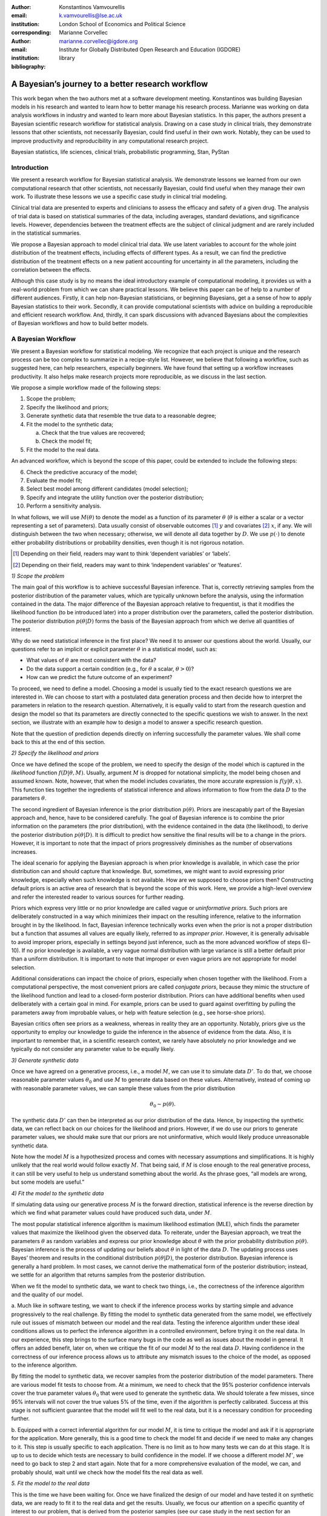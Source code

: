 :author: Konstantinos Vamvourellis
:email: k.vamvourellis@lse.ac.uk
:institution: London School of Economics and Political Science
:corresponding:

:author: Marianne Corvellec
:email: marianne.corvellec@igdore.org
:institution: Institute for Globally Distributed Open Research and Education (IGDORE)

:bibliography: library

--------------------------------------------------
A Bayesian’s journey to a better research workflow
--------------------------------------------------

.. class:: abstract

   This work began when the two authors met at a software development meeting.
   Konstantinos was building Bayesian models in his research and wanted to
   learn how to better manage his research process. Marianne was working on
   data analysis workflows in industry and wanted to learn more about Bayesian
   statistics. In this paper, the authors present a Bayesian scientific
   research workflow for statistical analysis. Drawing on a case study in
   clinical trials, they demonstrate lessons that other scientists, not
   necessarily Bayesian, could find useful in their own work. Notably, they can
   be used to improve productivity and reproducibility in any computational
   research project.

.. class:: keywords

   Bayesian statistics, life sciences, clinical trials, probabilistic programming, Stan, PyStan

Introduction
------------

We present a research workflow for Bayesian statistical analysis. We
demonstrate lessons we learned from our own computational research that other
scientists, not necessarily Bayesian, could find useful when they manage their
own work. To illustrate these lessons we use a specific case study in clinical
trial modeling.

Clinical trial data are presented to experts and clinicians to assess the
efficacy and safety of a given drug. The analysis of trial data is based on
statistical summaries of the data, including averages, standard deviations, and
significance levels. However, dependencies between the treatment effects are
the subject of clinical judgment and are rarely included in the statistical
summaries.

We propose a Bayesian approach to model clinical trial data. We use latent
variables to account for the whole joint distribution of the treatment effects,
including effects of different types. As a result, we can find the predictive
distribution of the treatment effects on a new patient accounting for
uncertainty in all the parameters, including the correlation between the effects.

Although this case study is by no means the ideal introductory example of
computational modeling, it provides us with a real-world problem from which we
can share practical lessons. We believe this paper can be of help to a number
of different audiences. Firstly, it can help non-Bayesian statisticians, or
beginning Bayesians, get a a sense of how to apply Bayesian statistics to their
work. Secondly, it can provide computational scientists with advice on building
a reproducible and efficient research workflow. And, thirdly, it can spark
discussions with advanced Bayesians about the complexities of Bayesian
workflows and how to build better models.

A Bayesian Workflow
-------------------

We present a Bayesian workflow for statistical modeling. We recognize that each
project is unique and the research process can be too complex to summarize
in a recipe-style list. However, we believe that following a workflow, such as
suggested here, can help researchers, especially beginners. We have found that
setting up a workflow increases productivity. It also helps make research
projects more reproducible, as we discuss in the last section.

We propose a simple workflow made of the following steps:

1. Scope the problem;
2. Specify the likelihood and priors;
3. Generate synthetic data that resemble the true data to a reasonable degree;
4. Fit the model to the synthetic data;

   a. Check that the true values are recovered;
   b. Check the model fit;

5. Fit the model to the real data.

An advanced workflow, which is beyond the scope of this paper, could be
extended to include the following steps:

6. Check the predictive accuracy of the model;
7. Evaluate the model fit;
8. Select best model among different candidates (model selection);
9. Specify and integrate the utility function over the posterior distribution;
10. Perform a sensitivity analysis.

In what follows, we will use :math:`M(\theta)` to denote the model as
a function of its parameter :math:`\theta` (:math:`\theta` is either a scalar
or a vector representing a set of parameters).
Data usually consist of observable outcomes [#]_ :math:`y`
and covariates [#]_ :math:`x`, if any. We will distinguish between the two when
necessary; otherwise, we will denote all data together by :math:`D`.
We use :math:`p(\cdot)` to denote either probability distributions or probability
densities, even though it is not rigorous notation.

.. [#] Depending on their field, readers may want to think ‘dependent variables’ or ‘labels’.
.. [#] Depending on their field, readers may want to think ‘independent variables’ or ‘features’.

*1) Scope the problem*

The main goal of this workflow is to achieve successful Bayesian inference.
That is, correctly retrieving samples from the posterior distribution of the
parameter values, which are typically unknown before the analysis, using the
information contained in the data.
The major difference of the Bayesian approach relative to frequentist, is that
it modifies the likelihood function (to be introduced later) into a proper
distribution over the parameters, called the posterior distribution.
The posterior distribution
:math:`p(\theta | D)` forms the basis of the Bayesian approach from
which we derive all quantities of interest.

Why do we need statistical inference in the first place? We need it to answer
our questions about the world. Usually, our questions refer to an implicit or
explicit parameter :math:`\theta` in a statistical model, such as:

* What values of :math:`\theta` are most consistent with the data?
* Do the data support a certain condition (e.g., for :math:`\theta` a scalar, :math:`\theta > 0`)?
* How can we predict the future outcome of an experiment?

To proceed, we need to define a model. Choosing a model is usually
tied to the exact research questions we are interested in.
We can choose to start with a postulated data generation process and then
decide how to interpret the parameters in relation to the research question.
Alternatively, it is equally valid to start from the research question and
design the model so that its parameters are directly connected to the specific
questions we wish to answer.
In the next section, we illustrate with an example
how to design a model to answer a specific research question.

Note that the question of prediction depends directly on inferring successfully
the parameter values. We shall come back to this at the end of this section.

*2) Specify the likelihood and priors*

Once we have defined the scope of the problem, we need to specify the design of
the model which is captured in the *likelihood* function
:math:`f(D | \theta, M)`.
Usually, argument :math:`M` is dropped for notational
simplicity, the model being chosen and assumed known.
Note, however, that when the model includes covariates, the more accurate
expression is
:math:`f(y | \theta, x)`.
This function ties together the ingredients of
statistical inference and allows information to flow from the data
:math:`D` to the parameters :math:`\theta`.

The second ingredient of Bayesian inference is the prior distribution
:math:`p(\theta)`. Priors are inescapably part of the Bayesian approach and, hence,
have to be considered carefully. The goal of Bayesian inference is to combine
the prior information on the parameters (the prior distribution), with the
evidence contained in the data (the likelihood), to derive the posterior
distribution :math:`p(\theta | D)`.
It is difficult to predict how sensitive the final
results will be to a change in the priors. However, it is important to note
that the impact of priors progressively diminishes as the number of observations
increases.

The ideal scenario for applying the Bayesian approach is when prior knowledge is
available, in which case the prior distribution can and should capture that
knowledge. But, sometimes, we might want to avoid expressing prior knowledge,
especially when such knowledge is not available. How are we supposed to
choose priors then? Constructing default priors is an active area of research
that is beyond the scope of this work. Here, we provide a high-level overview and refer
the interested reader to various sources for further reading.

Priors which express very little or no prior knowledge are called vague or
*uninformative priors*. Such priors are deliberately constructed in a way which
minimizes their impact on the resulting inference, relative to the information
brought in by the likelihood.  In fact, Bayesian inference technically works
even when the prior is not a proper distribution but a function that assumes all
values are equally likely, referred to as *improper prior*. However, it is
generally advisable to avoid improper priors, especially in settings beyond
just inference, such as the more advanced workflow of steps 6)–10).
If no prior knowledge is available, a very vague normal
distribution with large variance is still a better default prior than a uniform
distribution. It is important to note that improper or even vague priors are not
appropriate for model selection.

Additional considerations can impact the choice of priors,
especially when chosen together with the likelihood.
From a computational perspective, the most convenient priors are called
*conjugate priors*, because they mimic the structure of the likelihood function
and lead to a closed-form posterior distribution. Priors can have additional
benefits when used deliberately with a certain goal in mind. For example,
priors can be used to guard against overfitting by pulling the
parameters away from improbable values, or help with feature selection (e.g., see
horse-shoe priors).

Bayesian critics often see priors as a weakness, whereas in reality they are
an opportunity. Notably, priors give us the opportunity to employ our
knowledge to guide the inference in the absence of evidence from the data.
Also, it is important to remember that, in a scientific research context,
we rarely have absolutely no prior knowledge and
we typically do not consider any parameter value to be equally likely.

*3) Generate synthetic data*

Once we have agreed on a generative process, i.e., a model :math:`M`,
we can use it to simulate data :math:`D'`.
To do that, we choose reasonable
parameter values :math:`\theta_0` and use :math:`M` to generate data
based on these values. Alternatively,
instead of coming up with reasonable parameter values, we can sample
these values from the prior distribution

.. math::

   \theta_0 \sim p(\theta).

The synthetic data
:math:`D'`
can then be interpreted as our prior distribution of the data.
Hence, by inspecting the synthetic data, we can reflect back on our choices for the
likelihood and priors. However,
if we do use our priors to generate parameter values, we should make
sure that our priors are not uninformative, which would likely produce
unreasonable synthetic data.

Note how the model :math:`M` is a hypothesized process and comes with
necessary assumptions and simplifications. It is highly unlikely that the real
world would follow exactly :math:`M`. That being said, if
:math:`M` is close enough to the real generative process, it can
still be very useful to help us understand something about the world.
As the phrase goes, “all models are wrong, but some models are useful.”

*4) Fit the model to the synthetic data*

If simulating data using our generative process :math:`M` is the forward
direction, statistical inference is the reverse direction by which we find what
parameter values could have produced such data, under :math:`M`.

The most popular statistical inference algorithm is maximum likelihood
estimation (MLE), which finds the parameter values that maximize the likelihood
given the observed data.
To reiterate, under the Bayesian approach, we treat the parameters
:math:`\theta` as random variables and express our prior knowledge about :math:`\theta` with
the prior probability distribution :math:`p(\theta)`. Bayesian inference is the process of
updating our beliefs about :math:`\theta` in light of the data :math:`D`. The
updating process uses Bayes’ theorem and results in the conditional distribution :math:`p(\theta|
D)`, the posterior distribution. Bayesian inference is
generally a hard problem. In most cases, we cannot derive the mathematical form
of the posterior distribution; instead, we settle for an algorithm that returns
samples from the posterior distribution.

When we fit the model to synthetic data, we want to check two things, i.e., the correctness
of the inference algorithm and the quality of our model.

a. Much like in software testing, we want to check if the inference process
works by starting simple and advance progressively to the real challenge. By
fitting the model to synthetic data generated from the same model, we effectively
rule out issues of mismatch between our model and the real data. Testing the
inference algorithm under these ideal conditions allows us to perfect the
inference algorithm in a controlled environment, before trying it on the real data. In
our experience, this step brings to the surface many bugs in the code as well as
issues about the model in general.
It offers an added benefit, later on, when
we critique the fit of our model :math:`M` to the real data
:math:`D`. Having confidence in the correctness of our inference process
allows us to attribute any mismatch issues to the choice of the model,
as opposed to the inference algorithm.

By fitting the model to synthetic data, we recover samples from the posterior
distribution of the model parameters. There are various model fit tests to
choose from. At a minimum,
we need to check that the 95% posterior confidence intervals cover the true
parameter values :math:`\theta_0` that were used to generate the synthetic data. We should
tolerate a few misses, since 95% intervals will not cover the true values 5% of the
time, even if the algorithm is perfectly calibrated. Success at this stage is
not sufficient guarantee that the model will fit well to the real data, but it is
a necessary condition for proceeding further.

b. Equipped with a correct inferential algorithm for our model :math:`M`,
it is time to critique the model and ask if it is appropriate for the application.
More generally, this is a good time to check the model fit and decide if we
need to make any changes to it. This step is usually specific to each
application. There is no limit as to how many tests we can do at this stage. It is
up to us to decide which tests are necessary to build confidence in
the model. If we choose a different model :math:`M'`, we need to go
back to step 2 and start again.
Note that for a more comprehensive evaluation of the model, we can, and
probably should, wait until we check how the model fits the real data as well.

*5. Fit the model to the real data*

This is the time we have been waiting for. Once we have finalized the design of
our model and have tested it on synthetic data, we are ready to fit it to the real
data and get the results. Usually, we focus our attention on a specific
quantity of interest to our problem, that is derived from the posterior samples
(see our case study in the next section for an example). If we are satisfied
with the fit of the model and the results, we are done.

In most cases, though, at this stage we are expected to evaluate the model to
revise it as necessary, depending on the application.
For example, the model
may capture the average of the quantity but fail to capture the behavior at
the tails of the distribution.  This step is highly application-specific and
requires a combination of statistical expertise and subject-matter expertise. It is
important to build confidence in the power of our inference algorithm before we
proceed to interpreting the results, in order to be able to separate, to the extent
possible, inference issues from model issues. At this stage, it is likely that we
will come up with a slightly updated model :math:`M'`. We then have to go
back and start again from the beginning.

*Posterior Predictive Checks and Model Evaluation*

In this subsection, we would like to touch briefly on two topics for more
advanced workflows, predictive accuracy and model evaluation.
One way to evaluate a model is to check how well it predicts unknown observable
data :math:`\tilde{y}`, where unknown means that the model was not fit
to :math:`\tilde{y}`. The Bayesian posterior predictive distribution is given
by the following formula:

.. math::
   :type: eqnarray

   p (\tilde{y} | D ) &=& \int p( \tilde{y}, \theta | D) d\theta \\
   &=& \int p( \tilde{y} |  \theta) p(\theta | D) d\theta

In practice, we approximate the integral using samples from the posterior
distributions, by mapping each parameter posterior sample

.. math::

   \tilde{\theta} \sim p(\theta|D)

to the corresponding sample of the posterior predictive distribution

.. math::

   \tilde{y} \sim p (\tilde{y} | D).

Posterior predictive accuracy is useful even outside the strict scope of a
predictive task. Posterior predictive checks, evaluating the predictive accuracy
of a model [#]_, can be a good method to evaluate a model, especially in exploratory
analyses. A model that predicts well is a model that fits the data well. Model
evaluation is an extensive area of research with a rich literature, which is
beyond the scope of this contribution.

.. [#] To check the predictive accuracy of the model, we need to measure our
       predictions :math:`\tilde{y}` against real data. To do this, we usually
       hold out a small random sample of the original data and deliberately
       restrain from fitting the model to that sample.

*Further reading*

For a concise overview of statistical modeling and inference, including a high-level
comparison with the frequentist approach, see :cite:`Wood15`. For a more
extended treatment of the Bayesian approach, including utility functions, see
:cite:`robert2007bayesian`. For an accessible Bayesian modeling primer,
especially for beginner Bayesians, see :cite:`McElreath15` and
:cite:`Marin2006`. For a complete treatment of Bayesian data analysis, including
many workflow-related discussions, see :cite:`gelman2013bayesian` [#]_.

.. [#] And for an example implementation of a complete workflow with PyStan,
       see https://github.com/betanalpha/jupyter_case_studies/tree/master/pystan_workflow.

A Case Study in Clinical Trial Data Analysis
--------------------------------------------

We propose a Bayesian model to extract insights from clinical trial datasets.
We are interested in understanding the effect of a treatment on the patients.
Our goal is to use the data to predict the effect of the treatment on a new
patient. We apply our method on artificially created data, for illustration
purposes only.

*1) Scope the problem*

Regulators focus on a few key effects when deciding whether a drug is fit for
market. In our case we will assume, for simplicity, that there are three
effects, where two are binary variables and the other is a continuous variable.

Our data is organized as a table, with one patient (subject) per row and one effect per column. For
example, if our clinical trial dataset records three effects per subject,
‘Hemoglobin Levels’ (continuous), ‘Nausea’ (yes/no), and ‘Dyspepsia’ (yes/no),
the dataset looks like Table :ref:`mtable`.

.. table:: Toy clinical trial data. :label:`mtable`

   +------------+------------+------------------+-----------+--------+
   | Subject ID | Group Type | Hemoglobin Level | Dyspepsia | Nausea |
   +============+============+==================+===========+========+
   | 123        | Control    | 3.42             | 1         | 0      |
   +------------+------------+------------------+-----------+--------+
   | 213        | Treatment  | 4.41             | 1         | 0      |
   +------------+------------+------------------+-----------+--------+
   | 431        | Control    | 1.12             | 0         | 0      |
   +------------+------------+------------------+-----------+--------+
   | 224        | Control    | -0.11            | 1         | 0      |
   +------------+------------+------------------+-----------+--------+
   | 233        | Treatment  | 2.42             | 1         | 1      |
   +------------+------------+------------------+-----------+--------+

The fact that the effects are of mixed data types, binary and
continuous, makes it harder to model their interdependencies. To address this
challenge, we propose a latent variable  structure. Then, the expected value of
the latent variables will correspond to the average effect of the treatment.
Similarly, the correlations between the latent variables will correspond to the
the correlations between the effects. Knowing the distribution of the latent
variables will give us a way to predict what the effect will be on a new
patient.

*2) Specify the model, likelihood, and priors*

a. Model

Let :math:`Y` be a :math:`N\times K` matrix where each column represents an effect and each
row refers to an individual subject. This matrix contains our observations,
it is our clinical trial dataset. We distinguish between treatment and
control subjects by considering separately :math:`Y^T` (resp. :math:`Y^{C}`),
the subset of :math:`Y` containing only treatment subjects (resp. control subjects).
Since the model for :math:`Y^T` and :math:`Y^{C}` is identical, for convenience,
we suppress the notation into :math:`Y` in the
remainder of this section. Recall that the important feature of
the data is that each column in :math:`Y` may be measured on different scales, i.e.,
binary, count, continuous, etc. The main purpose of this work is to extend the
current framework so that it can incorporate interdependencies between
different features, both discrete and continuous.

We consider the following general latent variable framework. We assume subjects
are independent and wish to model the dependencies between the effects.
The idea is to bring all columns to a common scale :math:`(-\infty, \infty)`.
The continuous effects are observed directly and are already on this scale.
For the binary effects, we apply appropriate transformations on their
parameters via user-specified link functions :math:`h_{j}(\cdot)`, in order to
bring them to the :math:`(-\infty, \infty)` scale.
Let us consider the :math:`i`-th subject. Then, if the :math:`j`-th effect is
measured on the binary scale, the model is

.. math::
   :type: eqnarray

   Y_{ij} &\sim& \text{Bernoulli}(\eta_{ij})\\
   h_{j}(\eta_{ij}) &=& Z_{ij},

where the link function can be the logit, probit, or any other bijection from
:math:`[0, 1]` to the real line. Continuous data are assumed to be observed
directly and accurately (without measurement error), and modeled as follows:

.. math::

   Y_{ij} = Z_{ij} \quad \text{for}\; i=1, \dots, N.

In order to complete the model, we need to define the
:math:`N\times K` matrix :math:`Z`.
Here, we use a :math:`K`-variate normal distribution
:math:`\mathcal{N}_K(\cdot)` on each :math:`Z_{i \cdot}` row, such that

.. math::

   Z_{i\cdot} \sim \mathcal{N}_{K}(\mu, \Sigma),

where :math:`\Sigma` is a :math:`K\times K` covariance matrix, :math:`\mu` is a row
:math:`K`-dimensional vector, and :math:`Z_{i\cdot}` are independent for all :math:`i`.

In the model above, the vector :math:`\mu=(\mu_{1},\dots,\mu_K)` represents
the average treatment effect in the common scale. In our example, the first
effect is directly observed whereas the other effects can only be
inferred via the corresponding binary observations. Note that the variance of
the non-observed latent variables is non-identifiable :cite:`Chib1998a,Talhouk2012a`,
so we need to fix it to a known constant to fully specify
the model. We do this by decomposing the covariance into correlation and
variance: :math:`\Sigma = DRD`, where :math:`R` is the correlation matrix and :math:`D` is a
diagonal matrix of variances :math:`D_{jj} = \sigma_j^2` for the :math:`j`-th effect.

b. Likelihood

The likelihood function can be expressed as

.. math::
   :type: eqnarray

   f(Y | Z, \mu, \Sigma) &=& f(Y|Z) \cdot p(Z| \mu, \Sigma)\\
   &=& \prod_{j \in J_b} \prod_{i=1}^N h_j^{-1}(Z_{ij})^{Y_{ij}} (1-h_j^{-1}(Z_{ij}))^{(1-Y_{ij})} \cdot p(Z| \mu, \Sigma)\\
   &=& \prod_{j \in J_b} \prod_{i=1}^N \eta_{ij}^{Y_{ij}} (1-\eta_{ij})^{(1-Y_{ij})} \cdot N(Z| \mu , \Sigma),\\

where :math:`J_b` is the index of effects that are binary and
:math:`N(Z| \mu , \Sigma)` is the probability density function (pdf)
of the multivariate normal distribution.

c. Priors

In this case study, the priors should come from previous studies of the treatment
in question or from clinical judgment. If there was no such option,
then it would be up to us to decide on an appropriate prior. We use
the following priors for demonstration purposes:

.. math::
   :type: eqnarray

   \mu_i \; & \sim \; N(0,10) \\
   R \; & \sim \; \text{LKJ}(2) \\
   \sigma_j \; & \sim \; \text{Cauchy}(0,2)  \; \text{for} \; j \not\in J_b \\
   Z_{ij} \; & \sim \; N(0,1) \; \text{for} \; j \in J_b. \\

This will become more transparent in the next section, when we come back to
the choice of priors.
Let us note that our data contain a lot of information, so the final outcome
will be relatively insensitive to the priors.

*3) Generate synthetic data*

To generate synthetic data, we choose reasonable parameter values :math:`(\mu, \Sigma)`
and generate 200 samples of underlying latent variables
:math:`Z_{i \cdot} \sim N(\mu,\Sigma)` [#]_.
We picked :math:`\mu = (0.3, 0.5, 0.7)`, :math:`\sigma = (1.3, 1, 1)`, and
:math:`R(1, 2) = -0.5, \; R(1, 3) = -0.3, \; R(2, 3) = 0.7`.
The observed synthetic data :math:`Y_{ij}` are defined to be equal to
:math:`Z_{ij}` for the effects that are continuous. For the binary effects, we sample
Bernoulli variables with probability equal to the inverse logit of the
corresponding :math:`Z_{ij}` value.

.. [#] Both :math:`Z_{i\cdot} \sim \mathcal{N}_{K}(\mu, \Sigma)` and
       :math:`Z_{i \cdot} \sim N(\mu,\Sigma)` hold, since the :math:`\sim`
       symbol means “is distributed as” and :math:`N(\mu,\Sigma)` is
       the pdf of :math:`\mathcal{N}_{K}(\mu, \Sigma)`.

A Bayesian model with proper informative priors, such as the one above, can also
be used directly to sample synthetic data. As explained in the previous section,
we can sample all the parameters according to the prior distributions.
The synthetic data can then be interpreted as our prior distribution on the data.

*4) Fit the model to the synthetic data*

The Stan program encoding this model is the following:

.. code-block:: c++
   :linenos:

   data {
     int<lower=0> N;
     int<lower=0> K;
     int<lower=0> Kb;
     int<lower=0> Kc;
     int<lower=0, upper=1> yb[N, Kb];
     vector[Kc] yc[N];
   }

   transformed data {
     matrix[Kc, Kc] I = diag_matrix(rep_vector(1, Kc));
   }

   parameters {
     vector[Kb] zb[N];
     // first continuous, then binary
     cholesky_factor_corr[K] L_R;
     vector<lower=0>[Kc] sigma;
     vector[K] mu;
   }

   transformed parameters {
     matrix[N, Kb] z;
     vector[Kc] mu_c = head(mu, Kc);
     vector[Kb] mu_b = tail(mu, Kb); {
       matrix[Kc, Kc] L_inv = \
       mdivide_left_tri_low(diag_pre_multiply(sigma, \
       L_R[1:Kc, 1:Kc]), I);
        for (n in 1:N) {
          vector[Kc] resid = L_inv * (yc[n] - mu_c);
          z[n,] = transpose(mu_b + tail(L_R * \
          append_row(resid, zb[n]), Kb));
        }
     }
   }

   model {
     mu ~ normal(0, 10);
     L_R ~ lkj_corr_cholesky(2);
     sigma~cauchy(0, 2.5);
     yc ~ multi_normal_cholesky(mu_c, \
     diag_pre_multiply(sigma, L_R[1:Kc, 1:Kc]));
     for (n in 1:N) zb[n] ~ normal(0, 1);
     for (k in 1:Kb) yb[, k] ~ bernoulli_logit(z[, k]);
   }

   generated quantities {
     matrix[K, K] R = \
     multiply_lower_tri_self_transpose(L_R);
     vector[K] full_sigma = append_row(sigma, \
                                   rep_vector(1, Kb));
     matrix[K, K] Sigma = \
     multiply_lower_tri_self_transpose(\
     diag_pre_multiply(full_sigma, L_R));
   }

*Model Fit Checks*

Figures :ref:`mean`, :ref:`sd`, and :ref:`corr`,
we plot the posterior samples on top of the true values (vertical black lines)
and check visually that
the confidence intervals cover the true values we used to generate the synthetic
data.

.. figure:: mean.png

   Histogram of values sampled from the posterior mean of latent variables. :label:`mean`

.. figure:: sd.png

   Histogram of values sampled from the posterior standard deviation for
   Hemoglobin Level. :label:`sd`

.. figure:: corr.png

   Histogram of values sampled from the posterior correlation of effects. :label:`corr`

With Stan, we can also utilize the built-in checks to inspect the correctness
of the inference results. One of the basic tests is the :math:`\hat{R}`
(:code:`Rhat`),
which is a general summary of the convergence of the Hamiltonian Monte Carlo
(HMC) chains. Another measure is the
number of effective samples, denoted by :code:`n_eff`.
Below, we show an excerpt from Stan's summary of the :code:`fit` object,
displaying :code:`Rhat` and :code:`n_eff`, along with other metrics (mean and
standard deviation), for various parameters.
We shall come back to the topic of fit diagnostics in the next section.

.. code-block:: c++

    Inference for Stan model:
    anon_model_389cd056347577840573e8f6df0e7636.
    4 chains, each with iter=1000; warmup=500; thin=1;
    post-warmup draws per chain=500,
    total post-warmup draws=2000.

               mean      sd  ...  n_eff   Rhat
    mu[0]      0.36    0.09  ...   2000    1.0
    mu[1]      0.56    0.18  ...   2000    1.0
    mu[2]      0.67    0.18  ...   2000    1.0
    R[0,0]      1.0     0.0  ...   2000    nan
    R[1,0]    -0.24    0.16  ...   2000    1.0
    R[2,0]    -0.38    0.16  ...   2000    1.0
    R[0,1]    -0.24    0.16  ...   2000    1.0
    R[1,1]      1.0 9.3e-17  ...   1958    nan
    R[2,1]      0.1    0.32  ...    550    1.0
    R[0,2]    -0.38    0.16  ...   2000    1.0
    R[1,2]      0.1    0.32  ...    550    1.0
    R[2,2]      1.0 7.8e-17  ...   2000    nan
    sigma[0]   1.28    0.06  ...   2000    1.0

*5. Fit the model to the real data*

Once we have built confidence in our inference algorithm, we are ready to fit our
model to the real data and answer the question of interest. Our goal is to use
the data to predict the effect of the treatment on a new patient, i.e.,
the posterior predictive distribution.

In this case study, we may not share real data but, for demonstration purposes,
we created two other sets of synthetic data, one representing the control group and
the other the treatment group.
For each posterior sample of parameters :math:`(\mu_i, \Sigma_i)`, we generate
a latent variable :math:`Z_{i \cdot} \sim N(\mu_i, \Sigma_i)`.
We then set :math:`Y_{ij} = Z_{ij}` for :math:`j = 1`, whereas for
:math:`j = \{2, 3\}`, we sample
:math:`Y_{ij} \sim \text{Bernoulli}(\text{logit}^{-1}(Z_{ij})`.
The resulting set of :math:`Y_{i \cdot}` is the posterior predictive
distribution. We do this for the parameters learned from both groups,
:math:`Y^T` and :math:`Y^C` separately, and plot the results
in Figure :ref:`pred`.

.. figure:: pred.png

   Histogram of values sampled from the posterior predictive distributions.
   :label:`pred`

Looking at the plots, we can visualize the effect of the drug on a new patient
by distinguishing the effects with the treatment (green) versus without (blue).
We observe that the Hemoglobin levels are likely to decrease under the
treatment by about 1 unit on average. The probability of experiencing
dyspepsia is slightly lower under the treatment, contrary to that of nausea
which is the same in both groups.
Note how the Bayesian approach results in predictive distributions rather than
point estimates, by incorporating the uncertainty from the inference of the
parameters.

Bayesian Inference with Stan
----------------------------

Stan is a powerful tool which “mitigates the challenges of programming and
tuning” HMC to do statistical inference. Stan is a compiled language written in C++.
It includes various useful tools and integrations which make the researcher's life easier.
It can be accessed from different languages via interfaces.
This case study was created with the Python interface, called Pystan.
Note that, at the time of writing, the most developed interfaced is the R one, called RStan.
Although the underlying algorithm and speed is the same throughout the different
interfaces, differences in user experience can be meaningful.

Stan requires a description of the basic ingredients of Bayesian inference (i.e.,
the model, likelihood, priors, and data) and returns samples from the posterior
distribution of the parameters. The user specifies these ingredients in separate
code blocks called  `model` (lines 37–45),
`parameters` (lines 14–20), and `data` (lines 1–8).
Stan code is passed in via a character
string or a plain-text `.stan` file, which is compiled down to C++ when the
computation happens. Results are returned to the interface as objects.

Aside from the implementation of HMC, Stan and the researchers behind it, provide users
with guidance that make Bayesian inference easier to use.

*Choice of priors*

Stan provides many distributions to choose from, which are
pre-implemented to maximize efficiency. The Stan team also provides researchers
with recommendations on default priors for commonly used parameters, via the
Stan manual :cite:`StanManual`
and other online materials. In our case study, we chose
an LKJ prior (line 39) for the correlation matrix, one of the pre-implemented
distributions in Stan. The LKJ prior has certain attractive properties and is a
recommended prior for correlation matrices in Stan (for reasons beyond the
scope of this paper). It has only one parameter (we set it to 2) which pulls
slightly the correlation terms towards 0.
Another example is the half-Cauchy prior distribution for scale parameters such
as standard deviation (line 40). Half-Cauchy is the recommended prior for
standard deviation parameters because its support is the positive real line but
it has higher dispersion than other alternatives such as the normal
distribution. Note that it is easy to truncate any pre-implemented
distribution. Stan accepts restrictions on parameters. For example, we restrict
the parameter for standard deviation to be positive (line 18). This restriction
is then respected when combined with the prior distribution defined later (line
40) to yield a constrained half-Cauchy prior.

*Fit diagnostics*

HMC has many parameters that need to be tuned and can have a big impact on the
quality of the inference.  Stan provides many automated fit diagnostics as well
as options to tune manually the algorithm, if the  default values do not work.
For example, the Gelman–Rubin convergence statistic, :math:`\hat{R}`, comes for free with
a Stan fit; effective sample size is another good way to evaluate the fit.
In most cases, :math:`\hat{R}` values need to be very close to
:math:`1.0 \; (\pm 0.01)` for the results of the inference to be trusted, although
this on its own does not guarantee a good fit. More
advanced topics, such as divergent transitions, step sizes and tree depths are
examined in the Stan manual, together with recommendations on how to use them.

*Challenges*

Stan, and HMC in general, is not perfect and can be challenged in various ways.
For example multimodal posterior distribution, which are common in mixture
models, are hard to explore [#]_.

Another common issue is that mathematically equivalent parameterizations of a
model can have vastly different performance in terms of sampling efficiency [#]_.
Although finding the right model parameterization does not admit a simple
recipe, the Stan manual :cite:`StanManual` provides recommendations to common
problems. For example, we can usually improve the sampling performance for
normally distributed parameters of the form :math:`x \sim N(\mu, \sigma^2)`
if we use the non-center parameterization :math:`x = \mu + \sigma^2 z` for
:math:`z \sim N(0, 1)`.
In our case study, we use this trick, or rather its multivariate version, by
targeting the non-centered parts of the latent variable :code:`Z`
(lines 15, 23, 31–32 and 43). Another cause of bad inference results in
regression models is correlation among covariates. The way to improve the
sampling efficiency of a regression model is to parameterize it using the
QR decomposition [#]_. We note that these issues, among others, that a
researcher will encounter when using Stan stem from the difficulties of
Bayesian inference, and HMC in particular :cite:`Betancourt2013`,
not Stan. The biggest limitation of HMC is that it only works
for continuous parameters. As a result we cannot use Stan, or
HMC for that matter, to do inference on discrete unknown model parameters.
However, in some cases we are able to circumvent this issue [#]_.

.. [#] See https://github.com/betanalpha/knitr_case_studies/tree/master/identifying_mixture_models.
.. [#] See http://mc-stan.org/users/documentation/case-studies/mle-params.html.
.. [#] See http://mc-stan.org/users/documentation/case-studies/qr_regression.html.
.. [#] See http://elevanth.org/blog/2018/01/29/algebra-and-missingness/.

*Stan vs PyMC3*

In this subsection, we provide a brief overview of the similarities and differences
between PyStan and PyMC3, which is another state-of-the-art FLOSS [#]_ implementation
of automatic Bayesian inference in Python. By ‘automatic,’ we mean that the
user only needs to specify the model and the data and the software takes care of the
Bayesian inference. Both PyStan and
PyMC3 let users fit highly complex Bayesian models, by using HMC
under the hood.

.. [#] FLOSS stands for “Free/Libre and Open Source Software.”

Stan and PyMC3 are the same insofar as they serve exactly the same purpose.
They both are expressive languages and allow flexible model specification in code.
PyMC3 leverages Theano to implement automatic differentiation, whereas Stan relies
on its own algorithm. Practitioners report that PyMC3 is easier to get started with (hence, more
suitable for prototyping), while Stan is more robust (hence, more suitable for
production). For example, Prophet [#]_ is a timeseries forecasting package by
Facebook implemented with Stan.
Indeed, there is a rich ecosystem of packages built on top of Stan. However,
most of these are available in R only. Most of RStan derived
packages follow pre-existing conventions to ease the transition of researchers who
want to try Bayesian modeling seamlessly.
For example, R users are usually familiar with the `glm` building block for fitting
generalized linear models; with the `brms` package [#]_ users can insert a
Bayesian estimates in place of frequentist estimates with minimal changes to their scripts.
This way users can easily compare the estimates of the two methods and judge whether
the Bayesian approach works for them.

.. [#] See https://research.fb.com/prophet-forecasting-at-scale/.
.. [#] This package makes it easy to fit models (https://github.com/paul-buerkner/brms).

Such packages can also be of use to more advanced users of Bayesian inference as
they typically implement the state-of-the-art modeling choices such as default
priors and expose the generated Stan code to the user. Hence, interested
researchers can learn by essentially using them to generate a baseline Stan
code that they can tweak further according to their needs. At the time of
writing, PyStan users cannot directly benefit from the Stan ecosystem of
packages without leaving Python, at least briefly, as most of the packages above
are not available in Python. As a result, we think that PyMC3 seems to be a more
complete solution from a Python perspective. PyMC3 is native to Python and hence
more integrated into Python than PyStan. PyMC3 also offers more integrated
plotting capabilities than PyStan.

The value of Stan, in the authors' view, should be considered beyond the mere
software implementation of HMC. Stan consists of a dynamic research community that aims
at making Bayesian inference more accessible and robust. This is achieved through
open discussion of all Bayesian topics, many of which are areas of active research.
Interested users can learn more about Bayesian inference in general, not just Stan,
by reading online and participating in the discussion (see next subsection).

*Further reading*

The Stan manual :cite:`StanManual` is a comprehensive guide to Stan but also includes
guidance for Bayesian data analysis in general. For a concise discussion on the
history of Bayesian inference programs and the advantages of HMC, see
:cite:`McElreath2017`.
For examples of other case studies and tutorials in Stan, see
http://mc-stan.org/users/documentation/. For active discussions and advice on
how to use Stan, see the Stan forum at http://discourse.mc-stan.org/.

For additional sources on PyMC3 vs Stan comparisons, see:

* https://github.com/jonsedar/pymc3_vs_pystan
* http://discourse.mc-stan.org/t/jonathan-sedar-hierarchical-bayesian-modelling-with-pymc3-and-pystan/3207
* http://andrewgelman.com/2017/05/31/compare-stan-pymc3-edward-hello-world/
* https://towardsdatascience.com/stan-vs-pymc3-vs-edward-1d45c5d6da77
* https://pydata.org/london2016/schedule/presentation/30/
* https://github.com/jonsedar/pymc3_vs_pystan

Reproducibility
---------------

In this last section, we report on our experience of making the case study
more reproducible. We consider the definition of reproducibility put forward by
:cite:`Kitzes2018`.
Namely, reproducibility is “the ability of a researcher to
duplicate the results of a prior study using the same materials as were used by
the original investigator” :cite:`Kitzes2018:chapter2`.
To achieve it, we follow the guidance of the three key practices of computational
reproducibility :cite:`Kitzes2018:chapter3`:

1. Organizing the project into meaningful files and folders;
2. Documenting each processing step;
3. Chaining these steps together (into a processing *pipeline*).

We care about reproducibility for both high-level and low-level reasons. In the
big picture, we want to make the work more shareable, reliable, and auditable.
In the day-to-day, we want to save time, catch mistakes, and ease collaboration.
We are experiencing these benefits already, having taken a few steps towards
computational reproducibility. Finally, let us borrow a quote which is
well-known in the reproducible research communities:
“Your most important collaborator is your future self.”

The case study presented earlier was not originally set up according to the
three practices outlined above. Notably, it used to live in a variety of files
(scripts, notebooks, figures, etc.) with no particular structure. File
organization is a common source of confusion and frustration in academic
research projects. So, the first step we took was to create a clear, relatively
standardized directory structure. We went for the following:

.. code-block:: bash

    |-- mixed-data/        <- Root (top-most) directory
                              for the project.
      |-- README.md        <- General information about
                              the project.
      |-- environment.yml  <- Spec. file for reproducing
                              the computing environment.
      |-- data/
        |-- raw/           <- The original, immutable
                              data dump.
        |-- interim/       <- Intermediate outputs.
      |-- models/
        |-- modelcode.stan <- Model definition.
      |-- notebooks/       <- <- Jupyter notebooks.
        |-- rosi_py.ipynb
        |-- rosi_py_files/ <- Subdirectory for temporary
                              outputs such as figures.
          |-- README.md    <- Documentation for this
                              subdirectory.

We have found this directory structure to be very helpful and useful in the case of an
exploratory data analysis project. Additionally, there is value in reusing the
same structure for other projects (given a structure that works for us):
By reducing unnecessary cognitive load,
this practice has made our day-to-day more productive and more enjoyable.
For further inspiration, we refer the
interested reader to :cite:`Tran2017`,
:cite:`cookiecutterdsdocs` and references therein.

The second step we took was to set up the project as its own Git repository [#]_.
Thus, we can track changes conveniently and copy (‘clone’) the project on
other machines safely (preserving the directory structure and, hence, relative
paths) [#]_.

.. [#] Git is a distributed version control system which is extremely popular
       in software development (https://git-scm.com/).
.. [#] The `mixed-data` project is hosted remotely at
       https://github.com/bayesways/mixed-data.

Reproducible research practitioners recommend licensing your scientific work
under a license which ensures attribution and facilitates sharing
:cite:`Stodden2009`.
Raw data are not copyrightable, so it makes no sense to license them. Code
should be made available under a FLOSS license.
Licenses suitable for materials which are neither software nor data (i.e.,
papers, reports, figures), and offering both attribution and ease of sharing,
are the Creative Commons Attribution (CC BY) licenses.
The case study (notebook) has been licensed under CC BY since the beginning.
This practice can indeed contribute to improving reproducibility, since other
researchers may then reuse the materials independently, without having to ask
the copyright holders for permission.

We were confronted with the issue of software portability in real life, as soon
as we (the authors) started collaborating. We created an isolated Python 3
environment with `conda`, a cross-platform package and environment manager
[#]_. As it turned out, the conventional file :code:`environment.yml`,
which specifies package dependencies, did
not suffice: We run different operating systems and some dependencies were not
available for the other platform. Therefore, we included a
:code:`spec-file.txt` as a
specification file for creating the `conda` environment on GNU/Linux.
Admittedly, this feels only mildly satisfying and we would welcome feedback from
the community.

.. [#] See https://conda.io/docs/.

At the moment, all the analysis takes place in one long Jupyter notebook [#]_. We
could break it down into smaller notebooks (and name them with number prefixes,
for ordering). This way, someone new to the project could identify the various
modelling and computing steps, in order, only by looking at the
‘self-documenting’ file structure. If we ever take the project to a
production-like stage, we could further modularize the functionality of each
notebook into modules (`.py` files), which would contain functions and would be
organized into a project-specific Python package. This would pave the way for
creating a build file [#]_
which would chain all operations together and generate results for our specific
project. Reaching this stage is referred to as *automation*.

.. [#] See https://github.com/bayesways/mixed-data/blob/d2fc4ea72466a4884dc2a5c46510129fac602f1f/notebooks/rosi_py.ipynb.
.. [#] See https://swcarpentry.github.io/make-novice/reference#build-file.

In data analysis, the first of these operations usually consists in accessing
the initial, raw dataset(s). This brings about the question of data
availability. In human subject research,
such as clinical trials, the raw data cannot, and should not, be made publicly
available. We ackowledge the tension existing between reproducibility and
privacy [#]_. At the time of this writing and as mentioned in the case study
section, we are showcasing the analysis only with synthetic input data.

.. [#] A case study in political science is discussed in this respect in
       :cite:`Kitzes2018:Barbera`. Some private communication with political
       scientists and various technologists have led us to throw the idea of
       leveraging the blockchain to improve reproducibility in human subject research:
       What if the raw datasets could live as private data on a public blockchain,
       notably removing the possibility of cherry-picking *by design*?

References
----------


